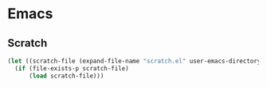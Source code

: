 #+PROPERTY: header-args :tangle yes
* Emacs
** Scratch
#+BEGIN_SRC emacs-lisp
  (let ((scratch-file (expand-file-name "scratch.el" user-emacs-directory)))
    (if (file-exists-p scratch-file)
        (load scratch-file)))
#+END_SRC
